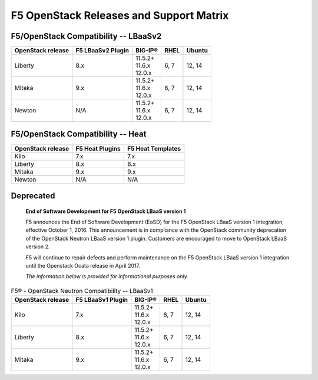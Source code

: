 .. _releases-and-support:

F5 OpenStack Releases and Support Matrix
========================================

F5/OpenStack Compatibility -- LBaaSv2
-------------------------------------

.. list-table::
    :header-rows: 1

    * - OpenStack release
      - F5 LBaaSv2 Plugin
      - BIG-IP®
      - RHEL
      - Ubuntu
    * - Liberty
      - 8.x
      - | 11.5.2+
        | 11.6.x
        | 12.0.x
      - 6, 7
      - 12, 14
    * - Mitaka
      - 9.x
      - | 11.5.2+
        | 11.6.x
        | 12.0.x
      - 6, 7
      - 12, 14
    * - Newton
      - N/A
      - | 11.5.2+
        | 11.6.x
        | 12.0.x
      - 6, 7
      - 12, 14


F5/OpenStack Compatibility -- Heat
----------------------------------

.. list-table::
    :header-rows: 1

    * - OpenStack release
      - F5 Heat Plugins
      - F5 Heat Templates
    * - Kilo
      - 7.x
      - 7.x
    * - Liberty
      - 8.x
      - 8.x
    * - Mitaka
      - 9.x
      - 9.x
    * - Newton
      - N/A
      - N/A


Deprecated
----------

    **End of Software Development for F5 OpenStack LBaaS version 1**

    F5 announces the End of Software Development (EoSD) for the F5 OpenStack LBaaS version 1 integration, effective October 1, 2016. This announcement is in compliance with the OpenStack community deprecation of the OpenStack Neutron LBaaS version 1 plugin. Customers are encouraged to move to OpenStack LBaaS version 2.

    F5 will continue to repair defects and perform maintenance on the F5 OpenStack LBaaS version 1 integration until the Openstack Ocata release in April 2017.

    *The information below is provided for informational purposes only.*


.. list-table:: F5® - OpenStack Neutron Compatibility -- LBaaSv1
    :header-rows: 1

    * - OpenStack release
      - F5 LBaaSv1 Plugin
      - BIG-IP®
      - RHEL
      - Ubuntu
    * - Kilo
      - 7.x
      - | 11.5.2+
        | 11.6.x
        | 12.0.x
      - 6, 7
      - 12, 14
    * - Liberty
      - 8.x
      - | 11.5.2+
        | 11.6.x
        | 12.0.x
      - 6, 7
      - 12, 14
    * - Mitaka
      - 9.x
      - | 11.5.2+
        | 11.6.x
        | 12.0.x
      - 6, 7
      - 12, 14

